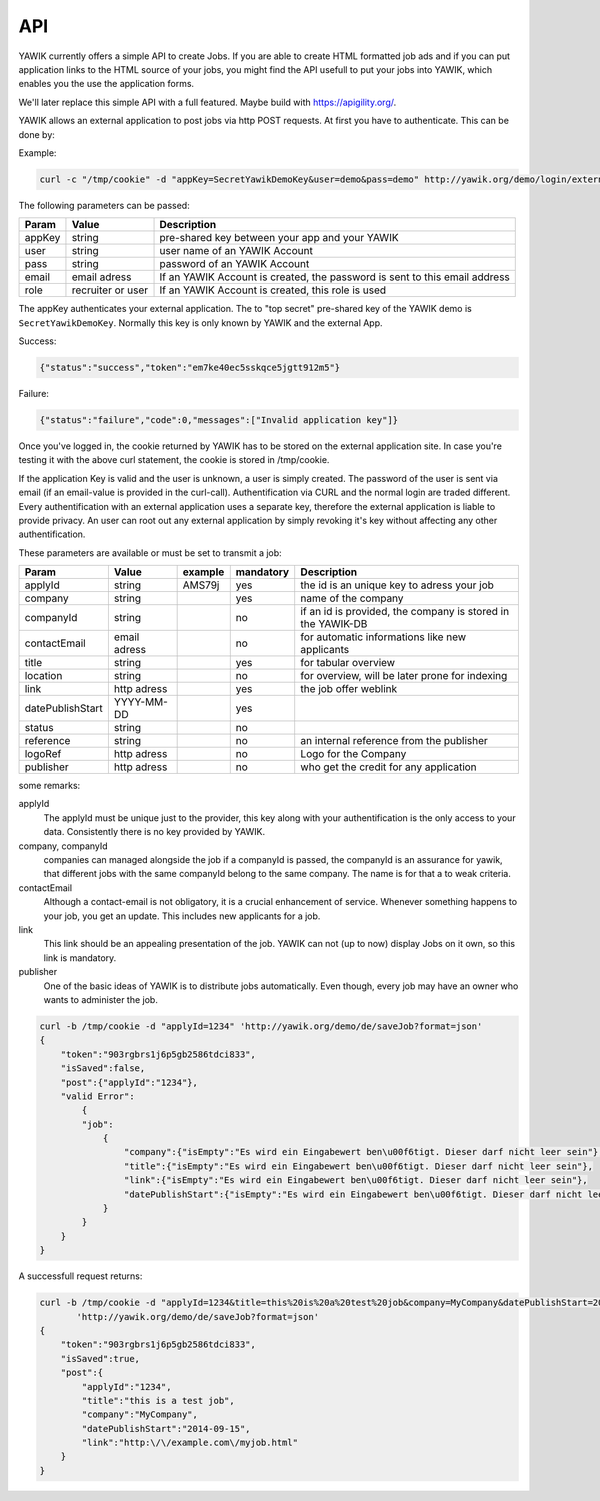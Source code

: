 API
===

YAWIK currently offers a simple API to create Jobs. If you are able to create HTML formatted job ads and if you can
put application links to the HTML source of your jobs, you might find the API usefull to put your jobs into YAWIK,
which enables you the use the application forms.

We'll later replace this simple API with a full featured. Maybe build with https://apigility.org/.

YAWIK allows an external application to post jobs via http POST requests. At first you have to authenticate. This can be
done by:

Example:

.. code-block:: sh

    curl -c "/tmp/cookie" -d "appKey=SecretYawikDemoKey&user=demo&pass=demo" http://yawik.org/demo/login/extern?format=json

The following parameters can be passed:

+---------+-------------------------+---------------------------------------------------------------------------+
|Param    |Value                    |Description                                                                |
+=========+=========================+===========================================================================+
|appKey   |string                   |pre-shared key between your app and your YAWIK                             |
+---------+-------------------------+---------------------------------------------------------------------------+
|user     |string                   |user name of an YAWIK Account                                              |
+---------+-------------------------+---------------------------------------------------------------------------+
|pass     |string                   |password of an YAWIK Account                                               |
+---------+-------------------------+---------------------------------------------------------------------------+
|email    |email adress             |If an YAWIK Account is created, the password is sent to this email address |
+---------+-------------------------+---------------------------------------------------------------------------+
|role     |recruiter or user        |If an YAWIK Account is created, this role is used                          |
+---------+-------------------------+---------------------------------------------------------------------------+

The appKey authenticates your external application. The to "top secret" pre-shared key of the YAWIK demo is
``SecretYawikDemoKey``. Normally this key is only known by YAWIK and the external App.

Success:

.. code-block:: sh

    {"status":"success","token":"em7ke40ec5sskqce5jgtt912m5"}

Failure:

.. code-block:: sh

    {"status":"failure","code":0,"messages":["Invalid application key"]}

Once you've logged in, the cookie returned by YAWIK has to be stored on the external application site. In case you're
testing it with the above curl statement, the cookie is stored in /tmp/cookie.

If the application Key is valid and the user is unknown, a user is simply created. The password of the user is sent via
email (if an email-value is provided in the curl-call).
Authentification via CURL and the normal login are traded different. Every authentification with an external application
uses a separate key, therefore the external application is liable to provide privacy.
An user can root out any external application by simply revoking it's key without affecting any other authentification.



These parameters are available or must be set to transmit a job:

+-----------------+-------------------------+---------+----------+---------------------------------------------------------------------------+
|Param            |Value                    |example  |mandatory |Description                                                                |
+=================+=========================+=========+==========+===========================================================================+
|applyId          |string                   |AMS79j   |yes       |the id is an unique key to adress your job                                 |
+-----------------+-------------------------+---------+----------+---------------------------------------------------------------------------+
|company          |string                   |         |yes       |name of the company                                                        |
+-----------------+-------------------------+---------+----------+---------------------------------------------------------------------------+
|companyId        |string                   |         |no        |if an id is provided, the company is stored in the YAWIK-DB                |
+-----------------+-------------------------+---------+----------+---------------------------------------------------------------------------+
|contactEmail     |email adress             |         |no        |for automatic informations like new applicants                             |
+-----------------+-------------------------+---------+----------+---------------------------------------------------------------------------+
|title            |string                   |         |yes       |for tabular overview                                                       |
+-----------------+-------------------------+---------+----------+---------------------------------------------------------------------------+
|location         |string                   |         |no        |for overview, will be later prone for indexing                             |
+-----------------+-------------------------+---------+----------+---------------------------------------------------------------------------+
|link             |http adress              |         |yes       |the job offer weblink                                                      |
+-----------------+-------------------------+---------+----------+---------------------------------------------------------------------------+
|datePublishStart |YYYY-MM-DD               |         |yes       |                                                                           |
+-----------------+-------------------------+---------+----------+---------------------------------------------------------------------------+
|status           |string                   |         |no        |                                                                           |
+-----------------+-------------------------+---------+----------+---------------------------------------------------------------------------+
|reference        |string                   |         |no        |an internal reference from the publisher                                   |
+-----------------+-------------------------+---------+----------+---------------------------------------------------------------------------+
|logoRef          |http adress              |         |no        |Logo for the Company                                                       |
+-----------------+-------------------------+---------+----------+---------------------------------------------------------------------------+
|publisher        |http adress              |         |no        |who get the credit for any application                                     |
+-----------------+-------------------------+---------+----------+---------------------------------------------------------------------------+

some remarks:

applyId
    The applyId must be unique just to the provider, this key along with your authentification is the only access to your data.
    Consistently there is no key provided by YAWIK.

company, companyId
    companies can managed alongside the job if a companyId is passed, the companyId is an assurance for yawik, that different jobs with the same companyId belong to the same company.
    The name is for that a to weak criteria.

contactEmail
    Although a contact-email is not obligatory, it is a crucial enhancement of service. Whenever something happens to your job, you get an update.
    This includes new applicants for a job.

link
    This link should be an appealing presentation of the job. YAWIK can not (up to now) display Jobs on it own, so this link is mandatory.

publisher
    One of the basic ideas of YAWIK is to distribute jobs automatically. Even though, every job may have an owner who wants to administer the job.


.. code-block:: sh

    curl -b /tmp/cookie -d "applyId=1234" 'http://yawik.org/demo/de/saveJob?format=json'
    {
        "token":"903rgbrs1j6p5gb2586tdci833",
        "isSaved":false,
        "post":{"applyId":"1234"},
        "valid Error":
            {
            "job":
                {
                    "company":{"isEmpty":"Es wird ein Eingabewert ben\u00f6tigt. Dieser darf nicht leer sein"},
                    "title":{"isEmpty":"Es wird ein Eingabewert ben\u00f6tigt. Dieser darf nicht leer sein"},
                    "link":{"isEmpty":"Es wird ein Eingabewert ben\u00f6tigt. Dieser darf nicht leer sein"},
                    "datePublishStart":{"isEmpty":"Es wird ein Eingabewert ben\u00f6tigt. Dieser darf nicht leer sein"
                }
            }
        }
    }


A successfull request returns:

.. code-block:: sh

    curl -b /tmp/cookie -d "applyId=1234&title=this%20is%20a%20test%20job&company=MyCompany&datePublishStart=2014-09-15&link=http://example.com/myjob.html" \
           'http://yawik.org/demo/de/saveJob?format=json'
    {
        "token":"903rgbrs1j6p5gb2586tdci833",
        "isSaved":true,
        "post":{
            "applyId":"1234",
            "title":"this is a test job",
            "company":"MyCompany",
            "datePublishStart":"2014-09-15",
            "link":"http:\/\/example.com\/myjob.html"
        }
    }
